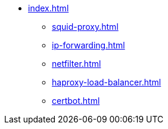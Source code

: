 * xref:index.adoc[]
** xref:squid-proxy.adoc[]
** xref:ip-forwarding.adoc[]
** xref:netfilter.adoc[]
** xref:haproxy-load-balancer.adoc[]
** xref:certbot.adoc[]

